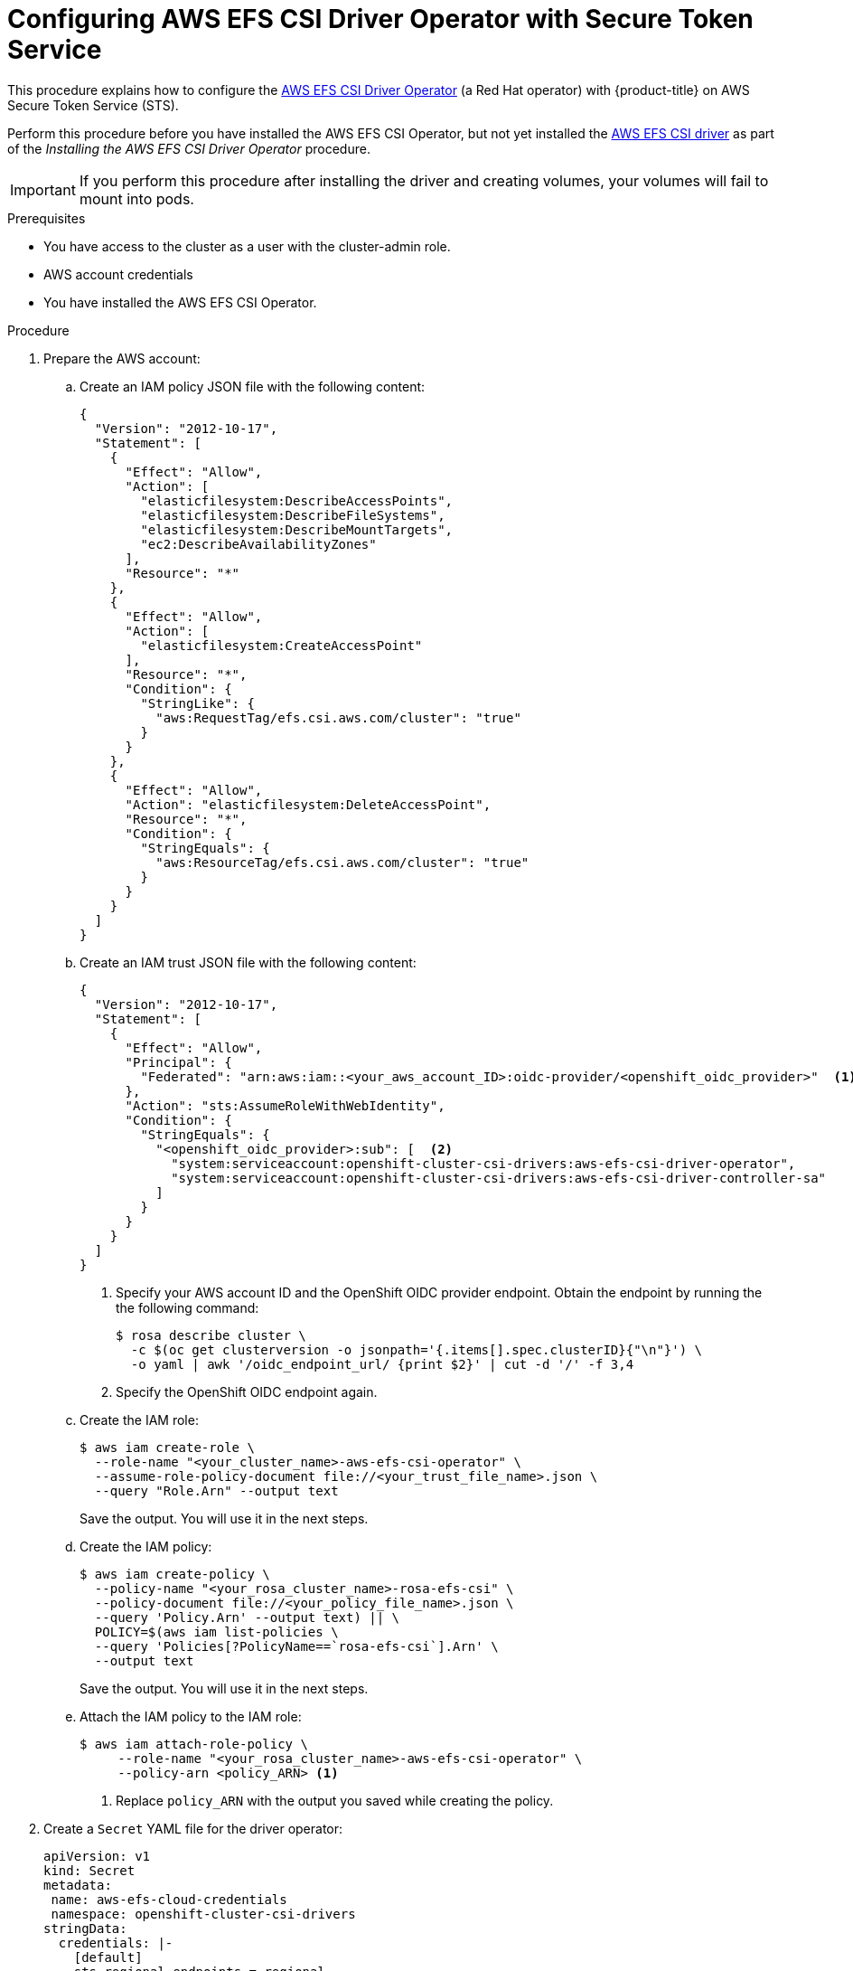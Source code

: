 // Module included in the following assemblies:
//
// * storage/container_storage_interface/osd-persistent-storage-aws-efs-csi.adoc

// The OCP version of this procedure is persistent-storage-csi-efs-sts.

:_content-type: PROCEDURE
[id="efs-sts_{context}"]
= Configuring AWS EFS CSI Driver Operator with Secure Token Service

This procedure explains how to configure the link:https://github.com/openshift/aws-efs-csi-driver-operator[AWS EFS CSI Driver Operator] (a Red Hat operator) with {product-title} on AWS Secure Token Service (STS).

Perform this procedure before you have installed the AWS EFS CSI Operator, but not yet installed the link:https://github.com/openshift/aws-efs-csi-driver[AWS EFS CSI driver] as part of the _Installing the AWS EFS CSI Driver Operator_ procedure. 

[IMPORTANT]
====
If you perform this procedure after installing the driver and creating volumes, your volumes will fail to mount into pods.
====

.Prerequisites

* You have access to the cluster as a user with the cluster-admin role.
* AWS account credentials
* You have installed the AWS EFS CSI Operator.


.Procedure

. Prepare the AWS account:
.. Create an IAM policy JSON file with the following content:
+
[source,json]
----
{
  "Version": "2012-10-17",
  "Statement": [
    {
      "Effect": "Allow",
      "Action": [
        "elasticfilesystem:DescribeAccessPoints",
        "elasticfilesystem:DescribeFileSystems",
        "elasticfilesystem:DescribeMountTargets",
        "ec2:DescribeAvailabilityZones"
      ],
      "Resource": "*"
    },
    {
      "Effect": "Allow",
      "Action": [
        "elasticfilesystem:CreateAccessPoint"
      ],
      "Resource": "*",
      "Condition": {
        "StringLike": {
          "aws:RequestTag/efs.csi.aws.com/cluster": "true"
        }
      }
    },
    {
      "Effect": "Allow",
      "Action": "elasticfilesystem:DeleteAccessPoint",
      "Resource": "*",
      "Condition": {
        "StringEquals": {
          "aws:ResourceTag/efs.csi.aws.com/cluster": "true"
        }
      }
    }
  ]
}
----

.. Create an IAM trust JSON file with the following content:
+
--
[source,json]
----
{
  "Version": "2012-10-17",
  "Statement": [
    {
      "Effect": "Allow",
      "Principal": {
        "Federated": "arn:aws:iam::<your_aws_account_ID>:oidc-provider/<openshift_oidc_provider>"  <1>
      },
      "Action": "sts:AssumeRoleWithWebIdentity",
      "Condition": {
        "StringEquals": {
          "<openshift_oidc_provider>:sub": [  <2>
            "system:serviceaccount:openshift-cluster-csi-drivers:aws-efs-csi-driver-operator",
            "system:serviceaccount:openshift-cluster-csi-drivers:aws-efs-csi-driver-controller-sa"
          ]
        }
      }
    }
  ]
}
----
<1> Specify your AWS account ID and the OpenShift OIDC provider endpoint. Obtain the endpoint by running the the following command:
+
[source,terminal]
----
$ rosa describe cluster \
  -c $(oc get clusterversion -o jsonpath='{.items[].spec.clusterID}{"\n"}') \
  -o yaml | awk '/oidc_endpoint_url/ {print $2}' | cut -d '/' -f 3,4
----
+
<2> Specify the OpenShift OIDC endpoint again.
--

.. Create the IAM role:
+
[source,terminal]
----
$ aws iam create-role \
  --role-name "<your_cluster_name>-aws-efs-csi-operator" \
  --assume-role-policy-document file://<your_trust_file_name>.json \
  --query "Role.Arn" --output text
----
+
Save the output. You will use it in the next steps.

.. Create the IAM policy:
+
[source,terminal]
----
$ aws iam create-policy \
  --policy-name "<your_rosa_cluster_name>-rosa-efs-csi" \
  --policy-document file://<your_policy_file_name>.json \
  --query 'Policy.Arn' --output text) || \
  POLICY=$(aws iam list-policies \
  --query 'Policies[?PolicyName==`rosa-efs-csi`].Arn' \
  --output text
----
+
Save the output. You will use it in the next steps.

.. Attach the IAM policy to the IAM role:
+
[source,terminal]
----
$ aws iam attach-role-policy \
     --role-name "<your_rosa_cluster_name>-aws-efs-csi-operator" \
     --policy-arn <policy_ARN> <1>
----
+
<1> Replace `policy_ARN` with the output you saved while creating the policy.

. Create a `Secret` YAML file for the driver operator:
+
[source,yaml]
----
apiVersion: v1
kind: Secret
metadata:
 name: aws-efs-cloud-credentials
 namespace: openshift-cluster-csi-drivers
stringData:
  credentials: |-
    [default]
    sts_regional_endpoints = regional
    role_arn = <role_ARN> <1>
    web_identity_token_file = /var/run/secrets/openshift/serviceaccount/token
----
<1> Replace `role_ARN` with the output you saved while creating the role.

. Create the secret:
+
[source,terminal]
----
$ oc apply -f aws-efs-cloud-credentials.yaml
----
+
You are now ready to install the AWS EFS CSI driver.